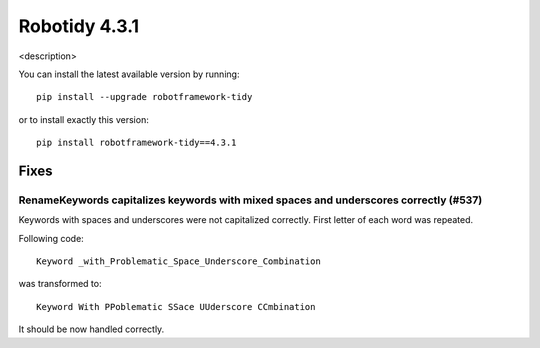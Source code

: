 ================
Robotidy 4.3.1
================

<description>

You can install the latest available version by running::

    pip install --upgrade robotframework-tidy

or to install exactly this version::

    pip install robotframework-tidy==4.3.1

Fixes
=====

RenameKeywords capitalizes keywords with mixed spaces and underscores correctly (#537)
---------------------------------------------------------------------------------------

Keywords with spaces and underscores were not capitalized correctly. First letter of each word was repeated.

Following code::

    Keyword _with_Problematic_Space_Underscore_Combination

was transformed to::

    Keyword With PPoblematic SSace UUderscore CCmbination

It should be now handled correctly.
